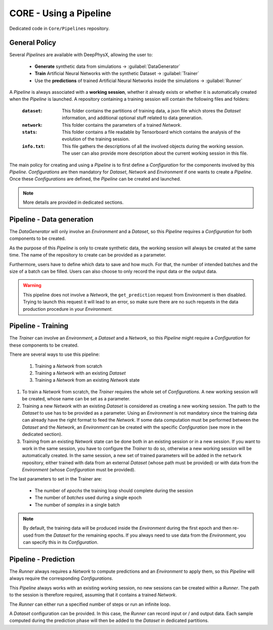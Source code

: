 CORE - Using a Pipeline
=======================

Dedicated code in ``Core/Pipelines`` repository.

General Policy
--------------

Several *Pipelines* are available with DeepPhysX, allowing the user to:

    * **Generate** synthetic data from simulations → :guilabel:`DataGenerator`
    * **Train** Artificial Neural Networks with the synthetic Dataset → :guilabel:`Trainer`
    * Use the **predictions** of trained Artificial Neural Networks inside the simulations → :guilabel:`Runner`

A *Pipeline* is always associated with a **working session**, whether it already exists or whether it is automatically
created when the *Pipeline* is launched.
A repository containing a training session will contain the following files and folders:

  :``dataset``: This folder contains the partitions of training data, a json file which stores the *Dataset*
                information, and additional optional stuff related to data generation.
  :``network``: This folder contains the parameters of a trained *Network*.
  :``stats``: This folder contains a file readable by Tensorboard which contains the analysis of the evolution of
              the training session.
  :``info.txt``: This file gathers the descriptions of all the involved objects during the working session.
                 The user can also provide more description about the current working session in this file.

The main policy for creating and using a *Pipeline* is to first define a *Configuration* for the components involved by
this *Pipeline*.
*Configurations* are then mandatory for *Dataset*, *Network* and *Environment* if one wants to create a *Pipeline*.
Once these *Configurations* are defined, the *Pipeline* can be created and launched.

.. note::
    More details are provided in dedicated sections.


Pipeline - Data generation
--------------------------

The *DataGenerator* will only involve an *Environment* and a *Dataset*, so this *Pipeline* requires a *Configuration*
for both components to be created.

As the purpose of this *Pipeline* is only to create synthetic data, the working session will always be created at the
same time.
The name of the repository to create can be provided as a parameter.

Furthermore, users have to define which data to save and how much.
For that, the number of intended batches and the size of a batch can be filled.
Users can also choose to only record the input data or the output data.

.. warning::
    This pipeline does not involve a *Network*, the ``get_prediction`` request from Environment is then disabled.
    Trying to launch this request it will lead to an error, so make sure there are no such requests in the data
    production procedure in your *Environment*.

Pipeline - Training
-------------------

The *Trainer* can involve an *Environment*, a *Dataset* and a *Network*, so this *Pipeline* might require a
*Configuration* for these components to be created.

There are several ways to use this pipeline:

    1. Training a *Network* from scratch
    2. Training a *Network* with an existing *Dataset*
    3. Training a *Network* from an existing *Network* state

1. To train a *Network* from scratch, the *Trainer* requires the whole set of *Configurations*.
   A new working session will be created, whose name can be set as a parameter.

2. Training a new *Network* with an existing *Dataset* is considered as creating a new working session.
   The path to the *Dataset* to use has to be provided as a parameter.
   Using an *Environment* is not mandatory since the training data can already have the right format to feed the
   *Network*.
   If some data computation must be performed between the *Dataset* and the *Network*, an *Environment* can be created
   with the specific *Configuration* (see more in the dedicated section).

3. Training from an existing *Network* state can be done both in an existing session or in a new session.
   If you want to work in the same session, you have to configure the *Trainer* to do so, otherwise a new working
   session will be automatically created.
   In the same session, a new set of trained parameters will be added in the ``network`` repository, either trained
   with data from an external *Dataset* (whose path must be provided) or with data from the *Environment* (whose
   *Configuration* must be provided).

The last parameters to set in the Trainer are:

    * The number of *epochs* the training loop should complete during the session
    * The number of *batches* used during a single epoch
    * The number of *samples* in a single batch

.. note::
    By default, the training data will be produced inside the *Environment* during the first epoch and then re-used
    from the *Dataset* for the remaining epochs.
    If you always need to use data from the *Environment*, you can specify this in its *Configuration*.



Pipeline - Prediction
---------------------

The *Runner* always requires a *Network* to compute predictions and an *Environment* to apply them, so this *Pipeline*
will always require the corresponding *Configurations*.

This *Pipeline* always works with an existing working session, no new sessions can be created within a *Runner*.
The path to the session is therefore required, assuming that it contains a trained *Network*.

The *Runner* can either run a specified number of steps or run an infinite loop.

A *Dataset* configuration can be provided.
In this case, the *Runner* can record input or / and output data.
Each sample computed during the prediction phase will then be added to the *Dataset* in dedicated partitions.
